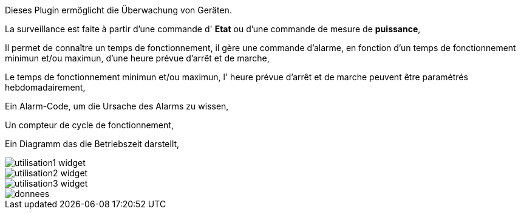 Dieses Plugin ermöglicht die Überwachung von Geräten. 

La surveillance est faite à partir d'une commande d' *Etat* ou d'une commande de mesure de *puissance*,

Il permet de connaître un temps de fonctionnement, il gère une commande d'alarme, en fonction d'un temps de fonctionnement minimun et/ou maximun, d'une heure prévue d'arrêt et de marche,

Le temps de fonctionnement minimun et/ou maximun, l' heure prévue d'arrêt et de marche peuvent être paramétrés hebdomadairement,

Ein Alarm-Code, um die Ursache des Alarms zu wissen,

Un compteur de cycle de fonctionnement,

Ein Diagramm das die Betriebszeit darstellt, 

image::../images/utilisation1-widget.png[]

image::../images/utilisation2-widget.png[]

image::../images/utilisation3-widget.png[]

image::../images/donnees.png[]